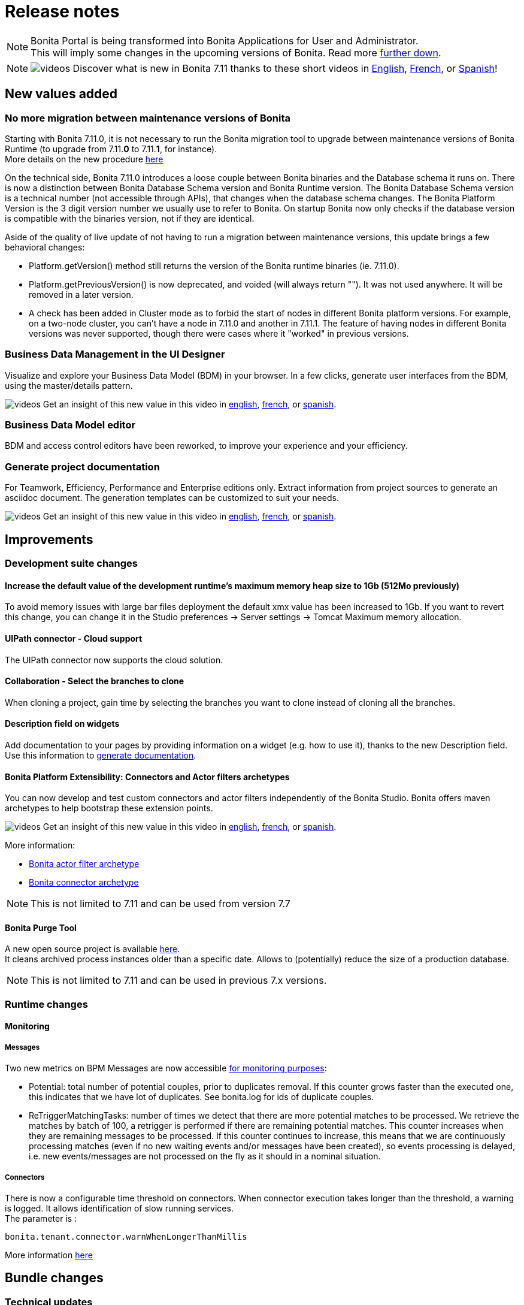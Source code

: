 = Release notes
:description: [NOTE]

[NOTE]
====

Bonita Portal is being transformed into Bonita Applications for User and Administrator. +
This will imply some changes in the upcoming versions of Bonita. Read more <<portal-transformation,further down>>.
====

[NOTE]
====

image:images/tv.png[videos]  Discover what is new in Bonita 7.11 thanks to these short videos in https://www.youtube.com/playlist?list=PLvvoQatxaHOOsAGuLQs2ObgX3JgXDwYaW[English], https://www.youtube.com/playlist?list=PLvvoQatxaHONj4o8wmnPEqYml7dnzA9NU[French], or https://www.youtube.com/playlist?list=PLvvoQatxaHOMNTj22Nh_3KEu4ln65EPpy[Spanish]!
====

== New values added

=== No more migration between maintenance versions of Bonita

Starting with Bonita 7.11.0, it is not necessary to run the Bonita migration tool to upgrade between maintenance versions of Bonita Runtime
(to upgrade from 7.11.*0* to 7.11.*1*, for instance). +
More details on the new procedure xref:migrate-from-an-earlier-version-of-bonita-bpm.adoc#maintenanceVersionCompatible[here]

On the technical side, Bonita 7.11.0 introduces a loose couple between Bonita binaries and the Database schema it runs on.
There is now a distinction between Bonita Database Schema version and Bonita Runtime version.
The Bonita Database Schema version is a technical number (not accessible through APIs), that changes when the database schema changes.
The Bonita Platform Version is the 3 digit version number we usually use to refer to Bonita.
On startup Bonita now only checks if the database version is compatible with the binaries version, not if they are identical.

Aside of the quality of live update of not having to run a migration between maintenance versions, this update brings a few behavioral changes:

* Platform.getVersion() method still returns the version of the Bonita runtime binaries (ie. 7.11.0).
* Platform.getPreviousVersion() is now deprecated, and voided (will always return ""). It was not used anywhere. It will be removed in a later version.
* A check has been added in Cluster mode as to forbid the start of nodes in different Bonita platform versions. For example, on a two-node cluster, you can't have a node in 7.11.0 and another in 7.11.1.
The feature of having nodes in different Bonita versions was never supported, though there were cases where it "worked" in previous versions.

[#data-management]

=== Business Data Management in the UI Designer

Visualize and explore your Business Data Model (BDM) in your browser.
In a few clicks, generate user interfaces from the BDM, using the master/details pattern.

image:images/tv.png[videos]  Get an insight of this new value in this video in https://www.youtube.com/watch?v=ChTv2f-p7UA&list=PLvvoQatxaHOOsAGuLQs2ObgX3JgXDwYaW&index=2[english], https://www.youtube.com/watch?v=JjHsiqu0WjQ&list=PLvvoQatxaHONj4o8wmnPEqYml7dnzA9NU&index=2[french], or https://www.youtube.com/watch?v=mT40Z_yc3ss&list=PLvvoQatxaHOMNTj22Nh_3KEu4ln65EPpy&index=2[spanish].

[#bdm-editor]

=== Business Data Model editor

BDM and access control editors have been reworked, to improve your experience and your efficiency.

[#project-documentation]

=== Generate project documentation

For Teamwork, Efficiency, Performance and Enterprise editions only.
Extract information from project sources to generate an asciidoc document. The generation templates can be customized to suit your needs.

image:images/tv.png[videos]  Get an insight of this new value in this video in https://www.youtube.com/watch?v=uwLkCsamZ84&list=PLvvoQatxaHOOsAGuLQs2ObgX3JgXDwYaW&index=4[english], https://www.youtube.com/watch?v=4GzFzbMw0l4&list=PLvvoQatxaHONj4o8wmnPEqYml7dnzA9NU&index=4[french], or https://www.youtube.com/watch?v=DX2nZH3QF1I&list=PLvvoQatxaHOMNTj22Nh_3KEu4ln65EPpy&index=4[spanish].

== Improvements

=== Development suite changes

==== Increase the default value of the development runtime's maximum memory heap size to 1Gb (512Mo previously)

To avoid memory issues with large bar files deployment the default xmx value has been increased to 1Gb. If you want to revert this change, you can change it in the Studio preferences \-> Server settings \-> Tomcat Maximum memory allocation.

[#uipath-cloud]

==== UIPath connector - Cloud support

The UIPath connector now supports the cloud solution.

==== Collaboration - Select the branches to clone

When cloning a project, gain time by selecting the branches you want to clone instead of cloning all the branches.

==== Description field on widgets

Add documentation to your pages by providing information on a widget (e.g. how to use it), thanks to the new Description field. Use this information to xref:release-notes.adoc#project-documentation[generate documentation].

[#connector-archetype]

==== Bonita Platform Extensibility: Connectors and Actor filters archetypes

You can now develop and test custom connectors and actor filters independently of the Bonita Studio.
Bonita offers maven archetypes to help bootstrap these extension points.

image:images/tv.png[videos]  Get an insight of this new value in this video in https://www.youtube.com/watch?v=RvRPF_GWYxE&list=PLvvoQatxaHOOsAGuLQs2ObgX3JgXDwYaW&index=3[english], https://www.youtube.com/watch?v=rVKqw6V6ME8&list=PLvvoQatxaHONj4o8wmnPEqYml7dnzA9NU&index=3[french], or https://www.youtube.com/watch?v=k4H3EoyPT3M&list=PLvvoQatxaHOMNTj22Nh_3KEu4ln65EPpy&index=3[spanish].

More information:

* xref:actor-filter-archetype.adoc[Bonita actor filter archetype]
* xref:connector-archetype.adoc[Bonita connector archetype]

[NOTE]
====

This is not limited to 7.11 and can be used from version 7.7
====

==== Bonita Purge Tool

A new open source project is available https://github.com/bonitasoft/bonita-purge-tool[here]. +
It cleans archived process instances older than a specific date. Allows to (potentially) reduce the size of a production database.
[NOTE]
====

This is not limited to 7.11 and can be used in previous 7.x versions.
====

=== Runtime changes

==== Monitoring

===== Messages

Two new metrics on BPM Messages are now accessible xref:runtime-monitoring.adoc[for monitoring purposes]:

* Potential: total number of potential couples, prior to duplicates removal. If this counter grows faster than the executed one, this indicates that we have lot of duplicates. See bonita.log for ids of duplicate couples.
* ReTriggerMatchingTasks: number of times we detect that there are more potential matches to be processed.
We retrieve the matches by batch of 100, a retrigger is performed if there are remaining potential matches.
This counter increases when they are remaining messages to be processed.
If this counter continues to increase, this means that we are continuously processing matches
(even if no new waiting events and/or messages have been created), so events processing is delayed,
i.e. new events/messages are not processed on the fly as it should in a nominal situation.

===== Connectors

There is now a configurable time threshold on connectors. When connector execution takes longer than the threshold, a warning is logged.
It allows identification of slow running services. +
The parameter is :

----
bonita.tenant.connector.warnWhenLongerThanMillis
----

More information xref:performance-tuning.adoc[here]

== Bundle changes

=== Technical updates

Upgrade Tomcat from 8.5.47 to 8.5.53 (tomcat-dbcp from 9.0.16 to 9.0.31)

=== Oracle driver

The Oracle jdbc driver does not need to be downloaded separately anymore and is now packaged in the Bonita bundle,
 exactly like the Postgres, Mysql & SQLServer jdbc drivers.

=== Tomcat Manager removal

* the Tomcat Manager is no more provided
* the bundle is not intended to be used to deploy extra webapps
* alternatives exist to deploy extra webapps if still needed

=== Tomcat root url redirected to Bonita

Simplify access to bonita by redirecting tomcat root to the bonita webapps.
For instance http://localhost:8080 redirected to http://localhost:8080/bonita

=== Single Bonita log file

All logs are now generated by default in a single `bonita.<date>.log` file.

This fixes the following issues that occurred in previous Bonita versions

* empty log files as their related webapps are not packaged within the Bonita Bundle
* some logs related to Bonita activities (in particular, jdbc drivers logs) are generated in `catalina.log`. This was
fixed from version to version, but most of the time, this was done only after receiving external feedback on bug
investigations (information were lost or hidden in catalina log file).
* complex logging configuration to handle which logs are generated to which log file
* hard to follow `localhost` logs and Bonita logs

Bonita monitoring-specific logs are still logged in a separate file (`bonita-monitoring.<date>.log`)

=== Thread name in Bonita logs

As of Bonita 7.11, the thread name information is added in `bonita.log` (by default, right after the logger name).
This helps tracking the processing when parallel requests are in progress specially since there is a single log file from Bonita 7.11.

----
2020-03-02 17:32:51.529 +0100 INFO (localhost-startStop-1) org.bonitasoft.engine.EngineInitializer Initialization of Bonita Engine done! ( took 8982ms)
2020-03-02 17:33:12.515 +0100 INFO (http-nio-8080-exec-4) org.apache.catalina.core.ContainerBase.[Catalina].[localhost].[/bonita] RestletServlet: [Restlet] ServerServlet: component class is null
2020-03-02 17:33:12.792 +0100 INFO (http-nio-8080-exec-1) org.apache.catalina.core.ContainerBase.[Catalina].[localhost].[/bonita] RestletServlet: [Restlet] Attaching application: org.bonitasoft.web.rest.server.BonitaRestletApplication@383b5fb0 to URI: /bonita/API
2020-03-02 17:33:12.806 +0100 INFO (http-nio-8080-exec-1) org.restlet.Component.BonitaRestletApplication Starting org.bonitasoft.web.rest.server.BonitaRestletApplication application
2020-03-02 17:33:32.938 +0100 INFO (http-nio-8080-exec-7) org.apache.catalina.core.ContainerBase.[Catalina].[localhost].[/bonita] CustomPageRestletServlet: [Restlet] ServerServlet: component class is null
----

== API Removal

=== Rest API extension

The classes located in the `org.bonitasoft.console.common.server` have been removed. They have been deprecated since December 2015 as of Bonita 7.2.0

Replacements

* for `PageController`
 ** `org.bonitasoft.console.common.server.page.PageContext` by `org.bonitasoft.web.extension.page.PageContext`
 ** `org.bonitasoft.console.common.server.page.PageController` by `org.bonitasoft.web.extension.page.PageController`
 ** `org.bonitasoft.console.common.server.page.PageResourceProvider` by `org.bonitasoft.web.extension.page.PageResourceProvider`
* for `RestApiController `
 ** `org.bonitasoft.console.common.server.page.RestApiController` by `org.bonitasoft.web.extension.rest.RestApiController`
 ** `org.bonitasoft.console.common.server.page.RestApiResponse` by `org.bonitasoft.web.extension.rest.RestApiResponse`
 ** `org.bonitasoft.console.common.server.page.RestApiResponseBuilder` by `org.bonitasoft.web.extension.rest.RestApiResponseBuilder`
 ** `org.bonitasoft.console.common.server.page.PageContext`, `org.bonitasoft.console.common.server.page.PageResourceProvider`,
`org.bonitasoft.console.common.server.page.RestApiUtil` are no more used and are replaced by
`org.bonitasoft.web.extension.rest.RestAPIContext`

Examples of replacements are available in the bonita source code

* `PageController` in the https://github.com/bonitasoft/bonita-distrib/commit/f1f9d356c96d4e2807bd8b59376ce57d4af89b9a#diff-caa18f5f325ab429a66c76851e3bdd42[bonita-distrib github repository]
* `RestApiController` in the https://github.com/bonitasoft/bonita-web/commit/1387c4c513bdc2bb97071cddefc75d519886ed90#diff-c08aeb7d35cf380be1cdc09fea7ef822[bonita-web github repository]

== Technical updates

=== Internal libraries upgrades

* spring has been upgraded to 5.2.2
* spring-boot has been upgraded to 2.2.2
* The project switched from hibernate 4 to hibernate 5
* ehcache has been upgraded to 2.10.6
* hibernate-jpa has been upgraded to 1.0.2
* hazelcast has been upgraded to 3.12.5

=== Support Matrix

Bonita now supports only Oracle 19c (as opposed to both 19c & 12c in 7.10). +
Bonita now supports SQLServer 2017.

== Feature deprecations and removals

=== Deprecations

[#portal-transformation]

==== Bonita Portal transformation

Bonita Portal is being transformed into Bonita Applications. When Bonita Applications are ready, Bonita Portal will be removed.
Developers and users will need to learn how to stop using the Portal and start using Bonita Applications instead.
This change will allow Bonita and its users to get free from Google Web Toolkit (GWT) technology and offer opportunities for customization.

Indeed, some Portal pages (built with GWT) are being totally recreated with our own UI Designer. They will be customizable.
Other pages (those that were already using another technology than GWT) are being wrapped and will not be customizable.

Moreover, as any Living Application, Bonita applications will be extensible to add any page the users need.
More details in the upcoming versions of Bonita.

Until then, we strongly advise not to create Custom Portal Profiles anymore but applications instead if possible.
When Bonita Portal does not exist anymore, the existing Portal Custom Profiles will need to be migrated into Living applications.

==== IE11 support

Internet Explorer 11 will soon not be supported anymore through the Bonita Platform.
The Development Suite already embeds features that are not compatible with IE11 (like the widget switch in the UI Designer).
Bonita Portal is still compatible with IE11 but will soon not be anymore.

=== Removals

=== Complex data-types generation have been removed

This feature was used to generate Java POJOs and XSD in Subscription editions. It is recommended to add your own Java model as jar file in the project classpath or create your xref:groovy-in-bonita.adoc#create-data-model[data model using Groovy objects].

== Bug fixes

=== Fixes in Bonita 7.11.6 (2021-05-25)

==== Fixes in Bonita Runtime (including Portal)

* RUNTIME-154	REGRESSION: BDM deployment fails with unclear error after migration to 7.11 + on Oracle. On other db vendors, some table constraints (foreign keys...) are duplicated
* RUNTIME-137	REGRESSION: BDM deployment errors are not raising the actual Hibernate exception root cause
* RUNTIME-60	Portal - User Profile - Processes: the list is blank on IE11
* RUNTIME-59	openjdk version 11.0.9.1: Error messages generated when using start-bonita.sh

==== Fixes in Bonita Development Suite (Studio and UI Designer)

* STUDIO-3953 LA Builder is slow
* STUDIO-3819 documentation feature is missing task contract inputs

=== Fixes in Bonita 7.11.5 (2021-02-01)

==== Fixes in Bonita Runtime (including Portal)

* RUNTIME-50 LDAP Synch: LDAP group objectclass check should be case insensitive
* RUNTIME-60 Portal - User Profile - Processes: the list is blank on IE11
* RUNTIME-69 LDAP Synch: NullPointerException during manager synchronisation makes synchronization fail and exit

=== Fixes in Bonita 7.11.4 (2020-11-26)

==== Fixes in Bonita Runtime (including Portal)

* BS-19550	Cannot install 7.8.4 bdm.zip containing "index" named attributes in version 7.11.x will cause to redesign entire BDM and processes
* BS-19520	Reserved keyword "index" is not forbidden in the Studio and result in BDM update failure in MySQL
* BS-19454	Export Organization vs Pagination: Missing ORDER BY may cause issues
* BR-565	Too many logs when locale is not supported and unnecessary INFO log level

==== Fixes in Bonita Development Suite (Studio and UI Designer)

* STUDIO-3712	[MacOS Big Sur] Search fields on table using StyledString doesn't redraw elements correctly when search is applied
* STUDIO-3710	[MacOS Big Sur] Connector definitions table isn't refreshed properly when switching category
* STUDIO-3707	[MacOS Big Sur] Organisation user tab folders are note usable
* STUDIO-3706	REST Connector fails to parse response not encoded with the default jvm charset
* STUDIO-3705	[MacOS Big Sur] Selected line is invisible
* STUDIO-3699	Open welcome page "breaks" the view when properties view are active
* STUDIO-3696	Organization import fails with java.lang.NullPointerException
* UID-366	DatePicker and DateTimePicker should disable autocomplete
* UID-347	fileUpload widget: successful upload doesn't reset 'Error on upload holder'
* UID-346	Some sentence in Upload widget isn't translate
* UID-342	Cache busting doesn't work on .js files in fragment
* UID-335	Deleting middle item in collection causes loss of selected data in following items when a select widget is used
* UID-332	In help popup, some sentence is not translated
* REST Connector error management: The connector does not throw exception anymore when the status code of the request is not successful (20x). A warning is logged instead and the error management can be handled process side using the `status_code` connector output.

=== Fixes in Bonita 7.11.3 (2020-11-05)

==== Fixes in Bonita Runtime (including Portal)

* BS-19532	Connector disconnect is not called if an exception is thrown during the connector output operations
* BS-19513	Admin process more details page retrieves too many forms
* BS-19502 LDAP Synch: connection to the Bonita engine using the environment variables does not work
* BR-478 Error 404 on http://localhost:8080/ , Tomcat admin default page missing
* BR-477 Fix Process stucked due to Errors on event subprocesses
* BR-553	FIX Hibernate sequence after migration
* BR-549	SOAP connector stays in executing state even though it's failing
* BR-425	Fix LDAP Sync Message on force_add_non_exisiting
* BPO-660 Error 500 after redirection to the login page with locale es_419
* BPO-650 Invalid Content-Type check in LoginServlet
* BPO-543 Warning : Cannot find the resource file custompage_processlistBonita/resources/locales/en_US.json

==== Fixes in Bonita Development Suite (Studio and UI Designer)

* STUDIO-3684	Groovy semantic highlight throws false positive in script editor
* STUDIO-3659	CMIS connector are not visible in connector wizard
* STUDIO-3655	Inclusive Gateway validation throw false positive
* STUDIO-3642	Generating a bar with no configuration
* STUDIO-3613	Leak on Datasource connector
* STUDIO-3609	ClassCastException is thrown in the add data wizard
* UID-341 BOS_Locale is duplicated from Preview
* UID-317 Menu Autocomplete Hidden behind modal

=== Fixes in Bonita 7.11.2 (2020-10-01)

==== Fixes in Bonita Runtime (including Portal)

* BPO-619 standardAuthenticationAllowedProperty returns wrong value and breaks the checkIfSSOAuthenticationCanBeBypassed for Kerberos
* BR-478 Error 404 on http://localhost:8080/ , Tomcat admin default page missing
* BS-19520 Reserved keyword "index" is not forbidden in the Studio and result in BDM update failure in MySQL
* BS-19528 Process stuck when Error End Event fails because Error Start Event Sub-process no longer exists
* BS-19529 REST API vs BDM custom query with ORDER BY vs BDM access control: JSON list of BDM objects is not sorted in the HTTP response

=== Fixes in Bonita 7.11.1 (2020-08-06)

==== Fixes in Bonita Development Suite (Studio and UI Designer)

* UID-232 UI Designer lets me save invalid JSON variable definition that leads to runtime error
* UID-236 'Ctrl + s' doesn't work after editing the asset 'style.css'
* UID-239 In preview,  space is missing between label and 'required' asterisk on input widget
* UID-274 UID favorites reset to false when Studio restart
* UID-282 Bonita Data Repository (BDR) error if BDM object has unique constraint with a relation
* UID-283 Unexpected file in fragment directory prevent the UID to start
* UID-293 Issue migrating pages with BusinessData variable from 7.10 to 7.11

==== Fixes in Bonita Runtime (including Portal)

* BS-18869  The underlying database request for displaying the User Archived cases page in the Bonita Portal is very slow
* BS-19482  Actor filter never calls `validateInputParameters()`
* BS-19484  NPE when first BDM object in a multiple relation list is null
* BS-19489  StarterThread fails and stops if a flownode instance is not found
* BR-430    Add a configuration property to track down slow queries
* BR-429    Search queries now use hibernate prepared statements, which improves performance
* BR-440    Hibernate query plan cache is now configurable
* BR-443    Improve Starter thread robustness
* BR-451    Some errors submitting work on transaction may corrupt the java thread forever (should fix the "lost work" phenomenon)
* BPO-539 /API/bpm/message does not allow the messageContent value to be null or an empty string
* BPO-379 Tenant information lost when user logs out
* BPO-581 Process enable button: no text "ENABLE"
* BPO-506 Cache busting doesn't work on json variables inside page used in custom profile

==== Fixes in Connectors

* LDAP Connector: https://github.com/bonitasoft/bonita-connector-ldap/issues/4[#4] Add support for paged LDAP queries - Contibution by https://github.com/Catchwa[Andrew Brock]

=== Fixes in Bonita 7.11.0 (2020-06-25)

==== Fixes in Bonita Development Suite (Studio and UI Designer)

* STUDIO-3471	Error when switching from a Business Object to an other in the constraints view
* STUDIO-3464	Generate documentation leads to error if a used connector / actor filter doesn't have a display name
* STUDIO-3462	Share with git wizard is ugly / unusable
* STUDIO-3458	Messages mapping validation
* STUDIO-3340	DOC: REST API extension page still says that debug mode is enabled by default
* STUDIO-3294	Web service connector throw null pointer exception with one way web service
* STUDIO-3295	When extracting a sub process from a task using a bdm object, init script is falsy
* STUDIO-3327	Reset/clean bdm has no effect
* STUDIO-3365	Password is displayed in clear where deploying a process fail
* UID-280 Document edition script generation has a typo

==== Fixes in Bonita Runtime (including Portal)

* BS-18877	Listing process comments on a case (directly or in assign task view) generates a 20 seconds request
* BS-14777	Missing information in javadoc of FlowNodeInstance.getState API call
* BS-18907	Diagram is slow to display and generate many request + one slow request
* BS-19406	When database server restarts, works could be lost
* BS-16868	When network communication issues with database server, works could be lost
* BS-19431	Add debug log's messages to investigate lost work issues
* BS-17052	Low performance of processAPI.getUserIdsForActor API call

==== Fixes in Bonita LDAP Synchronizer

* BS-19435	LDAP Sync force_add_non_existing_users not working as expected
